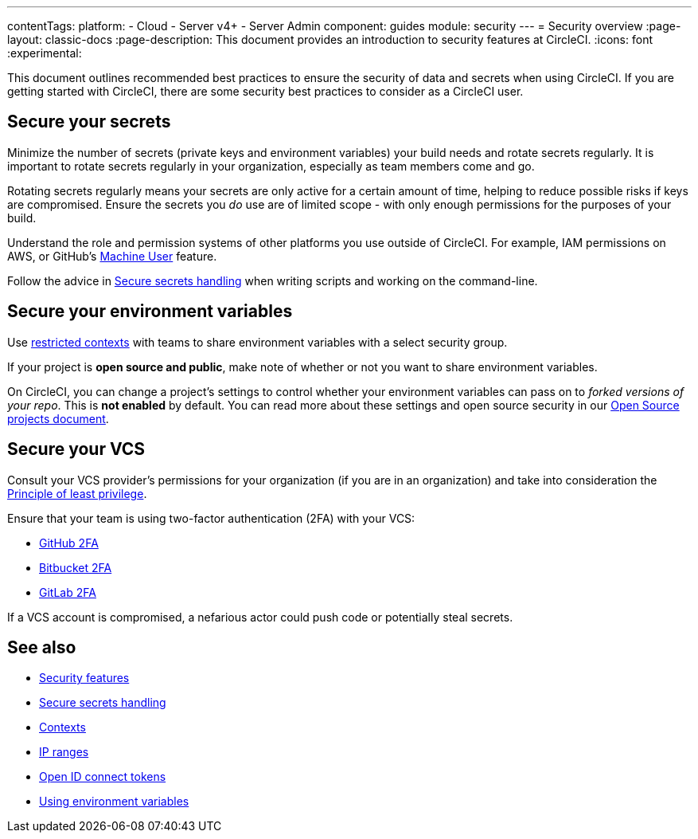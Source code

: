 ---
contentTags:
  platform:
    - Cloud
    - Server v4+
    - Server Admin
component: guides
module: security
---
= Security overview
:page-layout: classic-docs
:page-description: This document provides an introduction to security features at CircleCI.
:icons: font
:experimental:

This document outlines recommended best practices to ensure the security of data and secrets when using CircleCI. If you are getting started with CircleCI, there are some security best practices to consider as a CircleCI user.

[#minimize-and-rotate-secrets]
## Secure your secrets

Minimize the number of secrets (private keys and environment variables) your build needs and rotate secrets regularly. It is important to rotate secrets regularly in your organization, especially as team members come and go.

Rotating secrets regularly means your secrets are only active for a certain amount of time, helping to reduce possible risks if keys are compromised. Ensure the secrets you _do_ use are of limited scope - with only enough permissions for the purposes of your build.

Understand the role and permission systems of other platforms you use outside of CircleCI. For example, IAM permissions on AWS, or GitHub's link:https://developer.github.com/v3/guides/managing-deploy-keys/#machine-users[Machine User] feature.

Follow the advice in xref:security-recommendations#[Secure secrets handling] when writing scripts and working on the command-line.

[#secure-your-environment-variables]
## Secure your environment variables

Use xref:contexts/#restrict-a-context[restricted contexts] with teams to share environment variables with a select security group.

If your project is **open source and public**, make note of whether or not you want to share environment variables.

On CircleCI, you can change a project's settings to control whether your environment variables can pass on to _forked versions of your repo_. This is **not enabled** by default. You can read more about these settings and open source security in our xref:oss/#security[Open Source projects document].

[#secure-your-vcs]
## Secure your VCS

Consult your VCS provider's permissions for your organization (if you are in an organization) and take into consideration the link:https://en.wikipedia.org/wiki/Principle_of_least_privilege[Principle of least privilege].

Ensure that your team is using two-factor authentication (2FA) with your VCS:

- link:https://help.github.com/en/articles/securing-your-account-with-two-factor-authentication-2fa[GitHub 2FA]
- link:https://confluence.atlassian.com/bitbucket/two-step-verification-777023203.html[Bitbucket 2FA]
- link:https://docs.gitlab.com/ee/user/profile/account/two_factor_authentication.html[GitLab 2FA]

If a VCS account is compromised, a nefarious actor could push code or potentially steal secrets.

## See also

- xref:security/#[Security features]
- xref:security-recommendations/#[Secure secrets handling]
- xref:contexts/#[Contexts]
- xref:ip-ranges/#[IP ranges]
- xref:openid-connect-tokens/#[Open ID connect tokens]
- xref:env-vars/#[Using environment variables]

// - Ensure you audit who has access to SSH keys in your organization.
